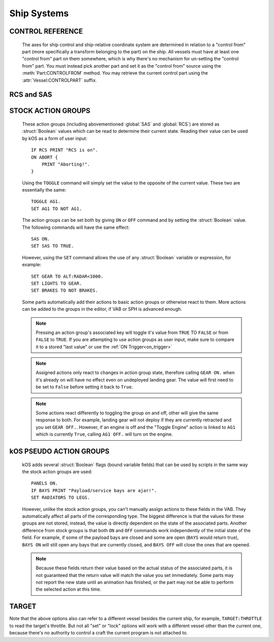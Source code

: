 .. _systems:

Ship Systems
============

CONTROL REFERENCE
-----------------

    The axes for ship control and ship-relative coordinate system are determined
    in relation to a "control from" part (more specifically a transform
    belonging to the part) on the ship. All vessels must have at least one
    "control from" part on them somewhere, which is why there's no mechanism for
    un-setting the "control from" part. You must instead pick another part and
    set it as the "control from" source using the :meth:`Part:CONTROLFROM`
    method.  You may retrieve the current control part using the
    :attr:`Vessel:CONTROLPART` suffix.

RCS and SAS
-----------

.. global:: RCS

    :access: Toggle ON/OFF; get/set
    :type: Action Group, :struct:`Boolean`

    Turns the RCS **on** or **off**, like using ``R`` at the keyboard::

        RCS ON. // same as SET RCS TO TRUE.
        RCS OFF. // same as SET RCS TO FALSE.
        PRINT RCS.  // prints either "True" or "False".

.. global:: SAS

    :access: Toggle ON/OFF; get/set
    :type: Action Group, :struct:`Boolean`

    Turns the SAS **on** or **off**, like using ``T`` at the keybaord::

        SAS ON. // same as SET SAS TO TRUE.
        SAS OFF. // same as SET SAS TO FALSE.
        PRINT SAS.  // prints either "True" or "False".

    .. warning::

        Be aware that having KSP's ``SAS`` turned on *will* conflict
        with using "cooked control" (the ``lock steering`` command).  You
        should not use these two modes of steering control at the same time.
        For further information see the
        :ref:`warning in lock steering documentation<locksteeringsaswarning>`.

.. _sasmode:

.. object:: SASMODE

    :access: Get/Set
    :type: :struct:`String`

    Getting this variable will return the currently selected SAS mode.  Where ``value`` is one of the valid strings listed below, this will set the stock SAS mode for the cpu vessel::

        SET SASMODE TO value.

    It is the equivalent to clicking on the buttons next to the nav ball while manually piloting the craft, and will respect the current mode of the nav ball (orbital, surface, or target velocity - use NAVMODE to read or set it).  Valid strings for ``value`` are ``"PROGRADE"``, ``"RETROGRADE"``, ``"NORMAL"``, ``"ANTINORMAL"``, ``"RADIALOUT"``, ``"RADIALIN"``, ``"TARGET"``, ``"ANTITARGET"``, ``"MANEUVER"``, ``"STABILITYASSIST"``, and ``"STABILITY"``.  A null or empty string will default to stability assist mode, however any other invalid string will throw an exception.  This feature will respect career mode limitations, and will throw an exception if the current vessel is not able to use the mode passed to the command.  An exception is also thrown if ``"TARGET"`` or ``"ANTITARGET"`` are used when no target is set.

    .. note::
        SAS mode is reset to stability assist when toggling SAS on, however it doesn't happen immediately.
        Therefore, after activating SAS, you'll have to skip a frame before setting the SAS mode.
        Velocity-related modes also reset back to stability assist when the velocity gets too low.

    .. warning:: SASMODE does not work with RemoteTech

        Due to the way that RemoteTech disables flight control input, the built in SAS modes do not function properly when there is no connection to the KSC or a Command Center.  If you are writing scripts for use with RemoteTech, make sure to take this into account.

    .. warning:: SASMODE should not be used with LOCK STEERING

        Be aware that having KSP's ``SAS`` turned on *will* conflict
        with using "cooked control" (the ``lock steering`` command).  You
        should not use these two modes of steering control at the same time.
        For further information see the
        :ref:`warning in lock steering documentation<locksteeringsaswarning>`.

.. _navmode:

.. object:: NAVMODE

    :access: Get/Set
    :type: :struct:`String`

    Getting this variable will return the currently selected nav ball speed display mode.  Where ``value`` is one of the valid strings listed below, this will set the nav ball mode for the cpu vessel::

        SET NAVMODE TO value.

    It is the equivalent to changing the nav ball mode by clicking on speed display on the nav ball while manually piloting the craft, and will change the current mode of the nav ball, affecting behavior of most SAS modes.  Valid strings for ``value`` are ``"ORBIT"``, ``"SURFACE"`` and ``"TARGET"``.  A null or empty string will default to orbit mode, however any other invalid string will throw an exception.  This feature is accessible only for the active vessel, and will throw an exception if the current vessel is not active.  An exception is also thrown if ``"TARGET"`` is used, but no target is selected.

.. _stock-boolean-flags:

STOCK ACTION GROUPS
-------------------

    These action groups (including abovementioned :global:`SAS` and
    :global:`RCS`) are stored as :struct:`Boolean` values which can be read to
    determine their current state.  Reading their value can be used by kOS as
    a form of user input::

        IF RCS PRINT "RCS is on".
        ON ABORT {
            PRINT "Aborting!".
        }

    Using the ``TOGGLE`` command will simply set the value to the opposite of
    the current value.  These two are essentially the same:
    ::

        TOGGLE AG1.
        SET AG1 TO NOT AG1.

    The action groups can be set both by giving ``ON`` or ``OFF`` command
    and by setting the :struct:`Boolean` value. The following commands will have
    the same effect::

        SAS ON.
        SET SAS TO TRUE.

    However, using the ``SET`` command allows the use of any :struct:`Boolean`
    variable or expression, for example::

        SET GEAR TO ALT:RADAR<1000.
        SET LIGHTS TO GEAR.
        SET BRAKES TO NOT BRAKES.

    Some parts automatically add their actions to basic action groups or
    otherwise react to them.  More actions can be added to the groups in the
    editor, if VAB or SPH is advanced enough.

    .. note::
        Pressing an action group's associated key will toggle it's value from
        ``TRUE`` TO ``FALSE`` or from ``FALSE`` to ``TRUE``.  If you are
        attempting to use action groups as user input, make sure to compare it
        to a stored "last value" or use the :ref:`ON Trigger<on_trigger>`

    .. note::
        Assigned actions only react to changes in action group state, therefore
        calling ``GEAR ON.`` when it's already on will have no effect even on
        undeployed landing gear.  The value will first need to be set to ``False``
        before setting it back to ``True``.

    .. note::
        Some actions react differently to toggling the group on and off,
        other will give the same response to both.  For example, landing gear
        will not deploy if they are currently retracted and you set ``GEAR OFF.``.
        However, if an engine is off and the "Toggle Engine" action is linked
        to ``AG1`` which is currently ``True``, calling ``AG1 OFF.`` will turn
        on the engine.

.. global:: LIGHTS

    :access: Toggle ON/OFF; get/set
    :type: Action Group, :struct:`Boolean`

    Turns the lights **on** or **off**, like using the ``U`` key at the keyboard::

        LIGHTS ON.

.. global:: BRAKES

    :access: Toggle ON/OFF; get/set
    :type: Action Group, :struct:`Boolean`

    Turns the brakes **on** or **off**, like clicking the brakes button, though *not* like using the ``B`` key, because they stay on::

        BRAKES ON.

.. global:: GEAR

    :access: Toggle ON/OFF; get/set
    :type: Action Group, :struct:`Boolean`

    Deploys or retracts the landing gear, like using the ``G`` key at the keyboard::

        GEAR ON.

.. global:: ABORT

    :access: Toggle ON/OFF; get/set
    :type: Action Group, :struct:`Boolean`

    Abort action group (no actions are automatically assigned, configurable in the editor), like using the ``Backspace`` key at the keyboard::

        ABORT ON.

.. global:: AG1 ... AG10

    :access: Toggle ON/OFF; get/set
    :type: Action Group, :struct:`Boolean`

    10 custom action groups (no actions are automatically assigned, configurable in the editor), like using the numeric keys at the keyboard::

        AG1 ON.
        AG4 OFF.
        SET AG10 to AG3.

.. _kos-boolean-flags:

kOS PSEUDO ACTION GROUPS
------------------------

    kOS adds several :struct:`Boolean` flags (bound variable fields) that can be used by scripts in the
    same way the stock action groups are used::

        PANELS ON.
        IF BAYS PRINT "Payload/service bays are ajar!".
        SET RADIATORS TO LEGS.

    However, unlike the stock action groups, you can't manually assign actions
    to these fields in the VAB.  They automatically affect all parts of the
    corresponding type.  The biggest difference is that the values for these
    groups are not stored, instead, the value is directly dependent on the state
    of the associated parts.  Another difference from stock groups is that both
    ``ON`` and ``OFF`` commands work independently of the initial state of the
    field.  For example, if some of the payload bays are closed and some are
    open (``BAYS`` would return true), ``BAYS ON`` will still open any bays that
    are currently closed, and ``BAYS OFF`` will close the ones that are opened.

    .. note::
        Because these fields return their value based on the actual status of
        the associated parts, it is not guaranteed that the return value will
        match the value you set immediately.  Some parts may not report the
        new state until an animation has finished, or the part may not be able
        to perform the selected action at this time.

.. global:: LEGS

    :access: Toggle ON/OFF; get/set
    :type: Action Group, :struct:`Boolean`

    Deploys or retracts all the landing legs (but not wheeled landing gear)::

        LEGS ON.

    Returns true if all the legs are deployed.

.. global:: CHUTES

    :access: Toggle ON; get/set
    :type: Action Group, :struct:`Boolean`

    Deploys all the parachutes (only `ON` command has effect)::

        CHUTES ON.

    Returns true if all the chutes are deployed.

.. global:: CHUTESSAFE

    :access: Toggle ON; get/set
    :type: Action Group, :struct:`Boolean`

    Deploys all the parachutes than can be safely deployed in the current conditions (only `ON` command has effect)::

        CHUTESSAFE ON.

    Returns false only if there are disarmed parachutes chutes which may be safely
    deployed, and true if all safe parachutes are already deployed including
    any time where there are no safe parachutes.

    The following code will gradually deploy all the chutes as the speed drops::

        WHEN (NOT CHUTESSAFE) THEN {
            CHUTESSAFE ON.
            RETURN (NOT CHUTES).
        }

.. global:: PANELS

    :access: Toggle ON/OFF; get/set
    :type: Action Group, :struct:`Boolean`

    Extends or retracts all the deployable solar panels::

        PANELS ON.

    Returns true if all the panels are extended, including those inside of
    fairings or cargo bays.

    .. note::
        Some solar panels can't be retracted once deployed.  Consult the part's
        description for details.

.. global:: RADIATORS

    :access: Toggle ON/OFF; get/set
    :type: Action Group, :struct:`Boolean`

    Extends or retracts all the deployable radiators and activates or deactivates all the fixed ones::

        RADIATORS ON.

    Returns true if all the radiators are extended (if deployable) and active.

.. global:: LADDERS

    :access: Toggle ON/OFF; get/set
    :type: Action Group, :struct:`Boolean`

    Extends or retracts all the extendable ladders::

        LADDERS ON.

    Returns true if all the ladders are extended.

.. global:: BAYS

    :access: Toggle ON/OFF; get/set
    :type: Action Group, :struct:`Boolean`

    Opens or closes all the payload and service bays (including the cargo ramp)::

        BAYS ON.

    Returns true if at least one bay is open.

.. global:: DEPLOYDRILLS

    :access: Toggle ON/OFF; get/set
    :type: Action Group, :struct:`Boolean`

    Deploys or retracts all the mining drills::

        DEPLOYDRILLS ON.

    Returns true if all the drills are deployed.

.. global:: DRILLS

    :access: Toggle ON/OFF; get/set
    :type: Action Group, :struct:`Boolean`

    Activates (has effect only on drills that are deployed and in contact with minable surface) or stops all the mining drills::

        DRILLS ON.

    Returns true if at least one drill is actually mining.

.. global:: FUELCELLS

    :access: Toggle ON/OFF; get/set
    :type: Action Group, :struct:`Boolean`

    Activates or deactivates all the fuel cells (distingushed from other conveters by converter/action names)::

        FUELCELLS ON.

    Returns true if at least one fuel cell is activated.

.. global:: ISRU

    :access: Toggle ON/OFF; get/set
    :type: Action Group, :struct:`Boolean`

    Activates or deactivates all the ISRU converters (distingushed from other conveters by converter/action names)::

        ISRU ON.

    Returns true if at least one ISRU converter is activated.

.. global:: INTAKES

    :access: Toggle ON/OFF; get/set
    :type: Action Group, :struct:`Boolean`

    Opens or closes all the air intakes::

        INTAKES ON.

    Returns true if all the intakes are open.


TARGET
------

.. global:: TARGET

    :access: Get/Set
    :type: :struct:`String` (set); :struct:`Vessel` or :struct:`Body` or :struct:`Part` (get/set)

    Where ``name`` is the name of a target vessel or planet, this will set the current target::

        SET TARGET TO name.

    For more information see :ref:`bindings`.

    NOTE, the way to de-select the target is to set it to an empty
    string like this::

        SET TARGET TO "". // de-selects the target, setting it to nothing.

    (Trying to use :ref:`UNSET TARGET.<unset>` will have no effect because
    ``UNSET`` means "get rid of the variable itself" which you're not
    allowed to do with built-in bound variables like ``TARGET``.)

Note that the above options also can refer to a different vessel besides the current ship, for example, ``TARGET:THROTTLE`` to read the target's throttle. But not all "set" or "lock" options will work with a different vessel other than the current one, because there's no authority to control a craft the current program is not attached to.
